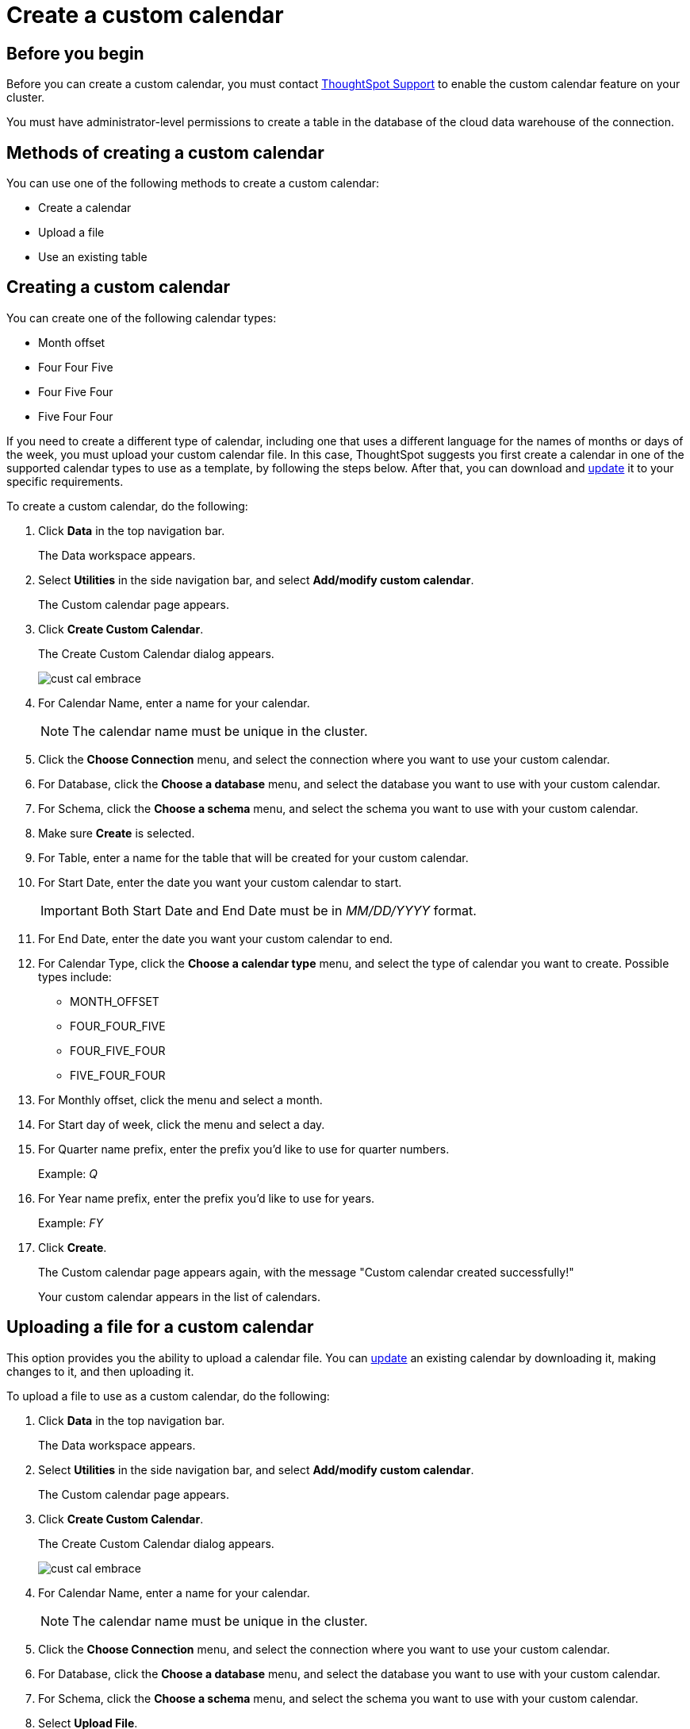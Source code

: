 = Create a custom calendar
:last_updated: 5/5/2021
:linkattrs:
:experimental:
:page-layout: default-cloud
:page-aliases: /admin/ts-cloud/ts-cloud-embrace-cust-cal-create.adoc
:description: Create a custom calendar for your connection.

== Before you begin

Before you can create a custom calendar, you must contact https://community.thoughtspot.com/customers/s/contactsupport[ThoughtSpot Support] to enable the custom calendar feature on your cluster.

You must have administrator-level permissions to create a table in the database of the cloud data warehouse of the connection.

== Methods of creating a custom calendar

You can use one of the following methods to create a custom calendar:

* Create a calendar
* Upload a file
* Use an existing table

== Creating a custom calendar

You can create one of the following calendar types:

* Month offset
* Four Four Five
* Four Five Four
* Five Four Four

If you need to create a different type of calendar, including one that uses a different language for the names of months or days of the week, you must upload your custom calendar file.
In this case, ThoughtSpot suggests you first create a calendar in one of the supported calendar types to use as a template, by following the steps below.
After that, you can download and xref:connections-cust-cal-update.adoc#update-cal[update] it to your specific requirements.

To create a custom calendar, do the following:

. Click *Data* in the top navigation bar.
+
The Data workspace appears.

. Select *Utilities* in the side navigation bar, and select *Add/modify custom calendar*.
+
The Custom calendar page appears.

. Click *Create Custom Calendar*.
+
The Create Custom Calendar dialog appears.
+
image::cust-cal-embrace.png[]

. For Calendar Name, enter a name for your calendar.
+
NOTE: The calendar name must be unique in the cluster.

. Click the *Choose Connection* menu, and select the connection where you want to use your custom calendar.
. For Database, click the *Choose a database* menu, and select the database you want to use with your custom calendar.
. For Schema, click the *Choose a schema* menu, and select the schema you want to use with your custom calendar.
. Make sure *Create* is selected.
. For Table, enter a name for the table that will be created for your custom calendar.
. For Start Date, enter the date you want your custom calendar to start.
+
IMPORTANT: Both Start Date and End Date must be in _MM/DD/YYYY_ format.

. For End Date, enter the date you want your custom calendar to end.
. For Calendar Type, click the *Choose a calendar type* menu, and select the type of calendar you want to create.
Possible types include:
 ** MONTH_OFFSET
 ** FOUR_FOUR_FIVE
 ** FOUR_FIVE_FOUR
 ** FIVE_FOUR_FOUR
. For Monthly offset, click the menu and select a month.
. For Start day of week, click the menu and select a day.
. For Quarter name prefix, enter the prefix you'd like to use for quarter numbers.
+
Example: _Q_

. For Year name prefix, enter the prefix you'd like to use for years.
+
Example: _FY_

. Click *Create*.
+
The Custom calendar page appears again, with the message "Custom calendar created successfully!"
+
Your custom calendar appears in the list of calendars.

== Uploading a file for a custom calendar

This option provides you the ability to upload a calendar file.
You can xref:connections-cust-cal-update.adoc#updating-the-calendar-file[update] an existing calendar by downloading it, making changes to it, and then uploading it.

To upload a file to use as a custom calendar, do the following:

. Click *Data* in the top navigation bar.
+
The Data workspace appears.

. Select *Utilities* in the side navigation bar, and select *Add/modify custom calendar*.
+
The Custom calendar page appears.

. Click *Create Custom Calendar*.
+
The Create Custom Calendar dialog appears.
+
image::cust-cal-embrace.png[]

. For Calendar Name, enter a name for your calendar.
+
NOTE: The calendar name must be unique in the cluster.

. Click the *Choose Connection* menu, and select the connection where you want to use your custom calendar.
. For Database, click the *Choose a database* menu, and select the database you want to use with your custom calendar.
. For Schema, click the *Choose a schema* menu, and select the schema you want to use with your custom calendar.
. Select *Upload File*.
+
image::custom-cal-upload.png[]

. For Table, enter a name for the table that will be created for your custom calendar.
. For File, click the *Upload* button, select the file, and click *Open*.
. For Separator, select delimiter format used in your calendar file.

Supported delimiters include: Comma(`,`), Pipe(`|`), Semicolon(`;`), and Tab.

. Click *Create*.
+
The Custom calendar page appears again, with the message "Custom calendar created successfully!"
+
Your custom calendar appears in the list of calendars.

== Use an existing table for a custom calendar

This option provides you the ability to use an external table in your connection as a calendar.

To use an external table as a custom calendar, do the following:

. Click *Data* in the top navigation bar.
+
The Data workspace appears.

. Select *Utilities* in the side navigation bar, and select *Add/modify custom calendar*.
+
The Custom calendar page appears.

. Click *Create Custom Calendar*.
+
The Create Custom Calendar dialog appears.
+
image::cust-cal-embrace.png[]

. For Calendar Name, enter a name for your calendar.
+
NOTE: The calendar name must be unique in the cluster.

. Click the *Choose Connection* menu, and select the connection where you want to use your custom calendar.
. For Database, click the *Choose a database* menu, and select the database you want to use with your custom calendar.
. For Schema, click the *Choose a schema* menu, and select the schema you want to use with your custom calendar.
. Select *Existing Table*.
+
image::custom-cal-table.png[]

. For Table, select an external table to use for creating your custom calendar.
. Click *Create*.
+
The Custom calendar page appears again, with the message "Custom calendar created successfully!"
+
Your custom calendar appears in the list of calendars.

== Using your custom calendar in your connection

After you create your custom calendar, you must specify where to use it in your connection.

To use your custom calendar, do the following:

. Sign in to your ThoughtSpot cluster and click *Data* > *Connections*.
. Click the name of the connection where you want to use your calendar.
. Click the name of the table where you want to use your calendar.
. Find the column where you want to use your calendar.
+
NOTE: The column must use the DATE or DATE_TIME data type.

. Refresh the page to make sure your custom calendar is available.
. Scroll horizontally to the CALENDAR TYPE column.
. In the CALENDAR TYPE column for the column(s) you chose, double-click the existing calendar name (example: "None"), and then select your custom calendar.
. Click *Save Changes*.
+
Now, date-related searches in the selected table use your custom calendar.
+
After creating a custom calendar, you easily look at it to confirm it is set up the way you want.
For details, see <<view-cust-cal,View a custom calendar>>.

== (Optional) Set a custom calendar as the default calendar for your cluster

To set your custom calendar as the default calendar for your cluster, contact https://community.thoughtspot.com/customers/s/contactsupport[ThoughtSpot Support].

[#view-cust-cal]
== View a custom calendar

After creating a custom calendar, you can easily open it from the ThoughtSpot UI to look at its configuration.

To view a custom calendar, do the following:

. Sign in to your ThoughtSpot cluster.
. Click *Data* in the top navigation bar.
+
The Data workspace appears.

. Select *Utilities* in the side navigation bar, and select *Add/modify custom calendar*.
+
The Custom calendar page appears.

. Click the name of the custom calendar you want to view.
+
Your custom calendar opens in a window displaying all columns and rows.
You can scroll through these to verify your calendar is set up the way you want.

. When you're done viewing your calendar, close the window by clicking *Done*.

== Related information

* xref:connections-cust-cal-update.adoc#[Update a custom calendar] +
* xref:connections-cust-cal-delete.adoc#[Delete a custom calendar] +
* xref:connections-cust-cal.adoc[Custom calendar overview] +
* xref:formulas-date.adoc#fiscal-and-gregorian-calendars[Fiscal and Gregorian calendars]

